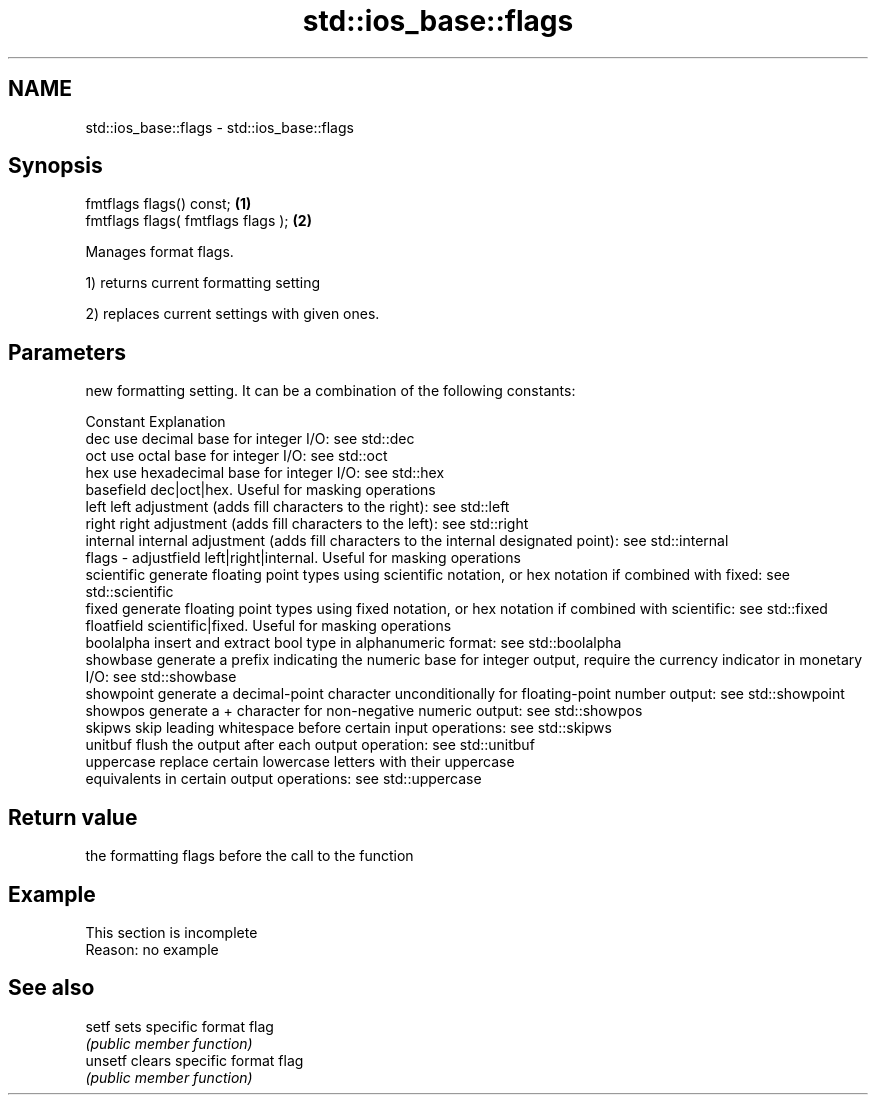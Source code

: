 .TH std::ios_base::flags 3 "2020.03.24" "http://cppreference.com" "C++ Standard Libary"
.SH NAME
std::ios_base::flags \- std::ios_base::flags

.SH Synopsis
   fmtflags flags() const;           \fB(1)\fP
   fmtflags flags( fmtflags flags ); \fB(2)\fP

   Manages format flags.

   1) returns current formatting setting

   2) replaces current settings with given ones.

.SH Parameters

           new formatting setting. It can be a combination of the following constants:

           Constant    Explanation
           dec         use decimal base for integer I/O: see std::dec
           oct         use octal base for integer I/O: see std::oct
           hex         use hexadecimal base for integer I/O: see std::hex
           basefield   dec|oct|hex. Useful for masking operations
           left        left adjustment (adds fill characters to the right): see std::left
           right       right adjustment (adds fill characters to the left): see std::right
           internal    internal adjustment (adds fill characters to the internal designated point): see std::internal
   flags - adjustfield left|right|internal. Useful for masking operations
           scientific  generate floating point types using scientific notation, or hex notation if combined with fixed: see std::scientific
           fixed       generate floating point types using fixed notation, or hex notation if combined with scientific: see std::fixed
           floatfield  scientific|fixed. Useful for masking operations
           boolalpha   insert and extract bool type in alphanumeric format: see std::boolalpha
           showbase    generate a prefix indicating the numeric base for integer output, require the currency indicator in monetary I/O: see std::showbase
           showpoint   generate a decimal-point character unconditionally for floating-point number output: see std::showpoint
           showpos     generate a + character for non-negative numeric output: see std::showpos
           skipws      skip leading whitespace before certain input operations: see std::skipws
           unitbuf     flush the output after each output operation: see std::unitbuf
           uppercase   replace certain lowercase letters with their uppercase
                       equivalents in certain output operations: see std::uppercase

.SH Return value

   the formatting flags before the call to the function

.SH Example

    This section is incomplete
    Reason: no example

.SH See also

   setf   sets specific format flag
          \fI(public member function)\fP
   unsetf clears specific format flag
          \fI(public member function)\fP
